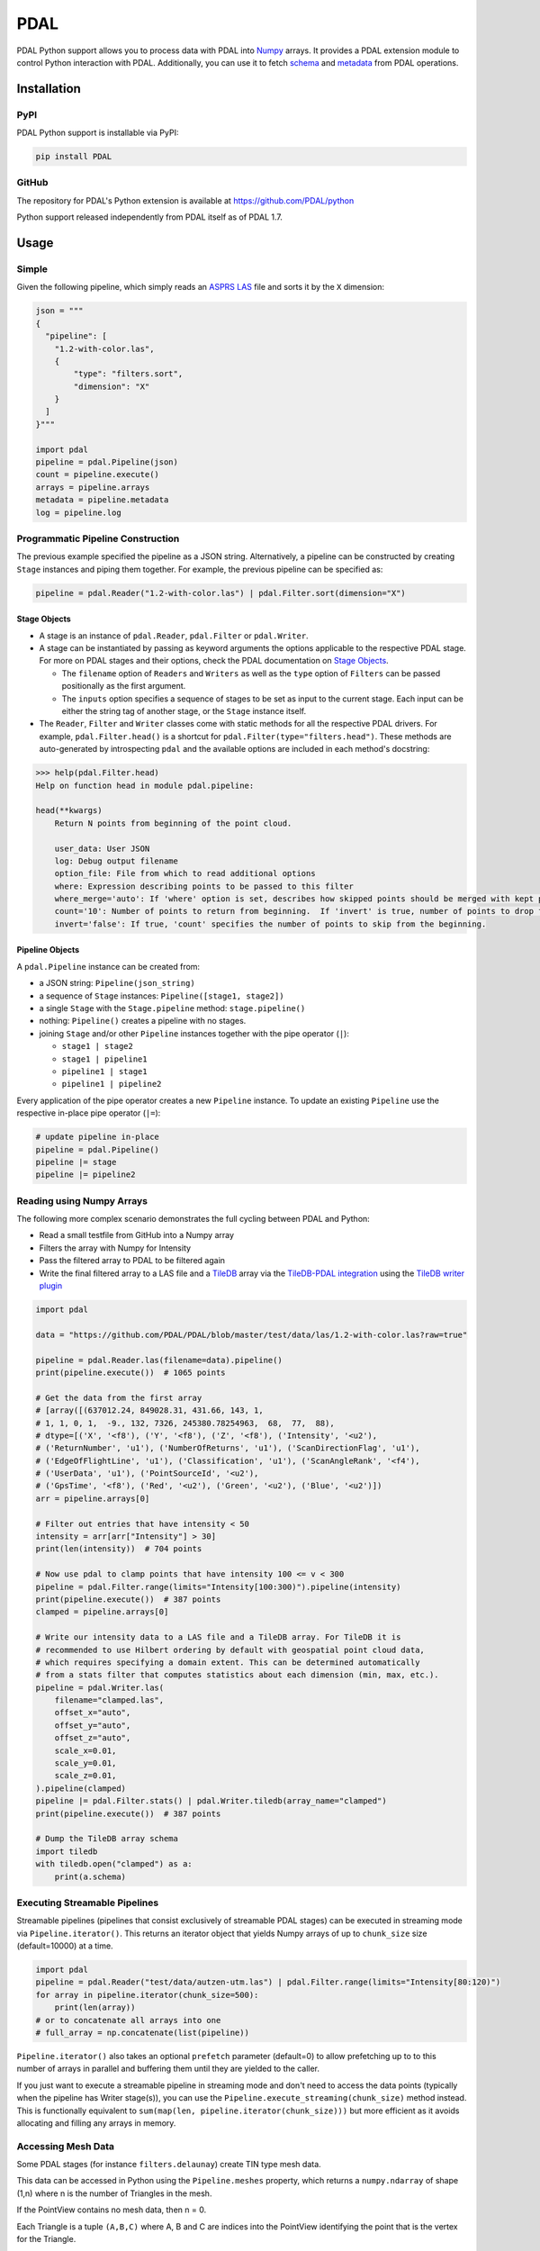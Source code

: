 ================================================================================
PDAL
================================================================================

PDAL Python support allows you to process data with PDAL into `Numpy`_ arrays.
It provides a PDAL extension module to control Python interaction with PDAL.
Additionally, you can use it to fetch `schema`_ and `metadata`_ from PDAL operations.

Installation
--------------------------------------------------------------------------------

PyPI
................................................................................

PDAL Python support is installable via PyPI:

.. code-block::

    pip install PDAL

GitHub
................................................................................

The repository for PDAL's Python extension is available at https://github.com/PDAL/python

Python support released independently from PDAL itself as of PDAL 1.7.

Usage
--------------------------------------------------------------------------------

Simple
................................................................................

Given the following pipeline, which simply reads an `ASPRS LAS`_ file and
sorts it by the ``X`` dimension:

.. _`ASPRS LAS`: https://www.asprs.org/committee-general/laser-las-file-format-exchange-activities.html

.. code-block:: python


    json = """
    {
      "pipeline": [
        "1.2-with-color.las",
        {
            "type": "filters.sort",
            "dimension": "X"
        }
      ]
    }"""

    import pdal
    pipeline = pdal.Pipeline(json)
    count = pipeline.execute()
    arrays = pipeline.arrays
    metadata = pipeline.metadata
    log = pipeline.log

Programmatic Pipeline Construction
................................................................................

The previous example specified the pipeline as a JSON string. Alternatively, a
pipeline can be constructed by creating ``Stage`` instances and piping them
together. For example, the previous pipeline can be specified as:

.. code-block:: python

    pipeline = pdal.Reader("1.2-with-color.las") | pdal.Filter.sort(dimension="X")

Stage Objects
=============

- A stage is an instance of ``pdal.Reader``, ``pdal.Filter`` or ``pdal.Writer``.
- A stage can be instantiated by passing as keyword arguments the options
  applicable to the respective PDAL stage. For more on PDAL stages and their
  options, check the PDAL documentation on `Stage Objects <https://pdal.io/pipeline.html#stage-objects>`__.

  - The ``filename`` option of ``Readers`` and ``Writers`` as well as the ``type``
    option of ``Filters`` can be passed positionally as the first argument.
  - The ``inputs`` option specifies a sequence of stages to be set as input to the
    current stage. Each input can be either the string tag of another stage, or
    the ``Stage`` instance itself.
- The ``Reader``, ``Filter`` and ``Writer`` classes come with static methods for
  all the respective PDAL drivers. For example, ``pdal.Filter.head()`` is a
  shortcut for ``pdal.Filter(type="filters.head")``. These methods are
  auto-generated by introspecting ``pdal`` and the available options are
  included in each method's docstring:

.. code-block::

    >>> help(pdal.Filter.head)
    Help on function head in module pdal.pipeline:

    head(**kwargs)
        Return N points from beginning of the point cloud.

        user_data: User JSON
        log: Debug output filename
        option_file: File from which to read additional options
        where: Expression describing points to be passed to this filter
        where_merge='auto': If 'where' option is set, describes how skipped points should be merged with kept points in standard mode.
        count='10': Number of points to return from beginning.  If 'invert' is true, number of points to drop from the beginning.
        invert='false': If true, 'count' specifies the number of points to skip from the beginning.

Pipeline Objects
================

A ``pdal.Pipeline`` instance can be created from:

- a JSON string: ``Pipeline(json_string)``
- a sequence of ``Stage`` instances: ``Pipeline([stage1, stage2])``
- a single ``Stage`` with the ``Stage.pipeline`` method: ``stage.pipeline()``
- nothing: ``Pipeline()`` creates a pipeline with no stages.
- joining ``Stage`` and/or other ``Pipeline`` instances together with the pipe
  operator (``|``):

  - ``stage1 | stage2``
  - ``stage1 | pipeline1``
  - ``pipeline1 | stage1``
  - ``pipeline1 | pipeline2``

Every application of the pipe operator creates a new ``Pipeline`` instance. To
update an existing ``Pipeline`` use the respective in-place pipe operator (``|=``):

.. code-block:: python

    # update pipeline in-place
    pipeline = pdal.Pipeline()
    pipeline |= stage
    pipeline |= pipeline2

Reading using Numpy Arrays
................................................................................

The following more complex scenario demonstrates the full cycling between
PDAL and Python:

* Read a small testfile from GitHub into a Numpy array
* Filters the array with Numpy for Intensity
* Pass the filtered array to PDAL to be filtered again
* Write the final filtered array to a LAS file and a TileDB_ array
  via the `TileDB-PDAL integration`_ using the `TileDB writer plugin`_

.. code-block:: python

    import pdal

    data = "https://github.com/PDAL/PDAL/blob/master/test/data/las/1.2-with-color.las?raw=true"

    pipeline = pdal.Reader.las(filename=data).pipeline()
    print(pipeline.execute())  # 1065 points

    # Get the data from the first array
    # [array([(637012.24, 849028.31, 431.66, 143, 1,
    # 1, 1, 0, 1,  -9., 132, 7326, 245380.78254963,  68,  77,  88),
    # dtype=[('X', '<f8'), ('Y', '<f8'), ('Z', '<f8'), ('Intensity', '<u2'),
    # ('ReturnNumber', 'u1'), ('NumberOfReturns', 'u1'), ('ScanDirectionFlag', 'u1'),
    # ('EdgeOfFlightLine', 'u1'), ('Classification', 'u1'), ('ScanAngleRank', '<f4'),
    # ('UserData', 'u1'), ('PointSourceId', '<u2'),
    # ('GpsTime', '<f8'), ('Red', '<u2'), ('Green', '<u2'), ('Blue', '<u2')])
    arr = pipeline.arrays[0]

    # Filter out entries that have intensity < 50
    intensity = arr[arr["Intensity"] > 30]
    print(len(intensity))  # 704 points

    # Now use pdal to clamp points that have intensity 100 <= v < 300
    pipeline = pdal.Filter.range(limits="Intensity[100:300)").pipeline(intensity)
    print(pipeline.execute())  # 387 points
    clamped = pipeline.arrays[0]

    # Write our intensity data to a LAS file and a TileDB array. For TileDB it is
    # recommended to use Hilbert ordering by default with geospatial point cloud data,
    # which requires specifying a domain extent. This can be determined automatically
    # from a stats filter that computes statistics about each dimension (min, max, etc.).
    pipeline = pdal.Writer.las(
        filename="clamped.las",
        offset_x="auto",
        offset_y="auto",
        offset_z="auto",
        scale_x=0.01,
        scale_y=0.01,
        scale_z=0.01,
    ).pipeline(clamped)
    pipeline |= pdal.Filter.stats() | pdal.Writer.tiledb(array_name="clamped")
    print(pipeline.execute())  # 387 points

    # Dump the TileDB array schema
    import tiledb
    with tiledb.open("clamped") as a:
        print(a.schema)

Executing Streamable Pipelines
................................................................................
Streamable pipelines (pipelines that consist exclusively of streamable PDAL
stages) can be executed in streaming mode via ``Pipeline.iterator()``. This
returns an iterator object that yields Numpy arrays of up to ``chunk_size`` size
(default=10000) at a time.

.. code-block:: python

    import pdal
    pipeline = pdal.Reader("test/data/autzen-utm.las") | pdal.Filter.range(limits="Intensity[80:120)")
    for array in pipeline.iterator(chunk_size=500):
        print(len(array))
    # or to concatenate all arrays into one
    # full_array = np.concatenate(list(pipeline))

``Pipeline.iterator()`` also takes an optional ``prefetch`` parameter (default=0)
to allow prefetching up to to this number of arrays in parallel and buffering
them until they are yielded to the caller.

If you just want to execute a streamable pipeline in streaming mode and don't
need to access the data points (typically when the pipeline has Writer stage(s)),
you can use the ``Pipeline.execute_streaming(chunk_size)`` method instead. This
is functionally equivalent to ``sum(map(len, pipeline.iterator(chunk_size)))``
but more efficient as it avoids allocating and filling any arrays in memory.

Accessing Mesh Data
................................................................................

Some PDAL stages (for instance ``filters.delaunay``) create TIN type mesh data. 

This data can be accessed in Python using the ``Pipeline.meshes`` property, which returns a ``numpy.ndarray`` 
of shape (1,n) where n is the number of Triangles in the mesh. 

If the PointView contains no mesh data, then n = 0.

Each Triangle is a tuple ``(A,B,C)`` where A, B and C are indices into the PointView identifying the point that is the vertex for the Triangle.

Meshio Integration
................................................................................

The meshes property provides the face data but is not easy to use as a mesh. Therefore, we have provided optional Integration
into the `Meshio <https://github.com/nschloe/meshio>`__ library.

The ``pdal.Pipeline`` class provides the ``get_meshio(idx: int) -> meshio.Mesh`` method. This 
method creates a `Mesh` object from the `PointView` array and mesh properties.

.. note:: The meshio integration requires that meshio is installed (e.g. ``pip install meshio``). If it is not, then the method fails with an informative RuntimeError.

Simple use of the functionality could be as follows:

.. code-block:: python
    
    import pdal

    ...
    pl = pdal.Pipeline(pipeline)
    pl.execute()

    mesh = pl.get_meshio(0)
    mesh.write('test.obj')

Advanced Mesh Use Case
................................................................................

USE-CASE : Take a LiDAR map, create a mesh from the ground points, split into tiles and store the tiles in PostGIS.

.. note:: Like ``Pipeline.arrays``, ``Pipeline.meshes`` returns a list of ``numpy.ndarray`` to provide for the case where the output from a Pipeline is multiple PointViews

(example using 1.2-with-color.las and not doing the ground classification for clarity)

.. code-block:: python

    import pdal
    import psycopg2
    import io

    pl = (
        pdal.Reader(".../python/test/data/1.2-with-color.las")
        | pdal.Filter.splitter(length=1000)
        | pdal.Filter.delaunay()
    )
    pl.execute()

    conn = psycopg(%CONNNECTION_STRING%)
    buffer = io.StringIO

    for idx in range(len(pl.meshes)):
        m =  pl.get_meshio(idx)
        if m:
            m.write(buffer,  file_format = "wkt")
            with conn.cursor() as curr:
              curr.execute(
                  "INSERT INTO %table-name% (mesh) VALUES (ST_GeomFromEWKT(%(ewkt)s)", 
                  { "ewkt": buffer.getvalue()}
              )

    conn.commit()
    conn.close()
    buffer.close()



.. _`Numpy`: http://www.numpy.org/
.. _`schema`: http://www.pdal.io/dimensions.html
.. _`metadata`: http://www.pdal.io/development/metadata.html
.. _`TileDB`: https://tiledb.com/
.. _`TileDB-PDAL integration`: https://docs.tiledb.com/geospatial/pdal
.. _`TileDB writer plugin`: https://pdal.io/stages/writers.tiledb.html

.. image:: https://github.com/PDAL/python/workflows/Build/badge.svg
   :target: https://github.com/PDAL/python/actions?query=workflow%3ABuild

Requirements
================================================================================

* PDAL 2.2+
* Python >=3.6
* Pybind11 (eg :code:`pip install pybind11[global]`)
* Numpy (eg :code:`pip install numpy`)
* Packaging (eg :code:`pip install packaging`)
* scikit-build (eg :code:`pip install scikit-build`)

